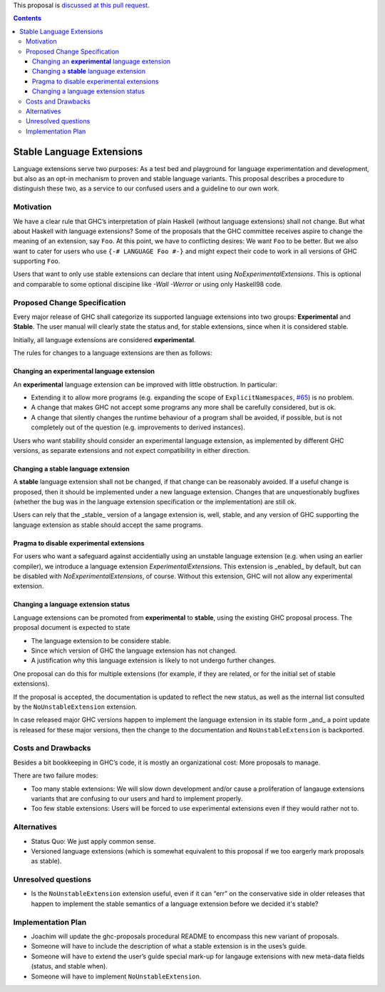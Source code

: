 .. proposal-number:: Leave blank. This will be filled in when the proposal is
                     accepted.
                     
.. implemented:: Leave blank. This will be filled in with the first GHC version which
                 implements the described feature.

.. highlight:: haskell

This proposal is `discussed at this pull request <https://github.com/ghc-proposals/ghc-proposals/pull/85>`_.

.. contents::

Stable Language Extensions
==========================

Language extensions serve two purposes: As a test bed and playground for language experimentation and development, but also as an opt-in mechanism to proven and stable language variants. This proposal describes a procedure to distinguish these two, as a service to our confused users and a guideline to our own work.


Motivation
------------

We have a clear rule that GHC’s interpretation of plain Haskell (without language extensions) shall not change. But what about Haskell with language extensions? Some of the proposals that the GHC committee receives aspire to change the meaning of an extension, say ``Foo``. At this point, we have to conflicting desires: We want ``Foo`` to be better. But we also want to cater for users who use ``{-# LANGUAGE Foo #-}`` and might expect their code to work in all versions of GHC supporting ``Foo``.

Users that want to only use stable extensions can declare that intent using `NoExperimentalExtensions`. This is optional and comparable to some optional discipine like `-Wall -Werror` or using only Haskell98 code.

Proposed Change Specification
-----------------------------

Every major release of GHC shall categorize its supported language extensions into two groups: **Experimental** and **Stable**. The user manual will clearly state the status and, for stable extensions, since when it is considered stable.

Initially, all language extensions are considered **experimental**.

The rules for changes to a language extensions are then as follows:

Changing an **experimental** language extension
^^^^^^^^^^^^^^^^^^^^^^^^^^^^^^^^^^^^^^^^^^^^^^^

An **experimental** language extension can be improved with little obstruction. In particular:

* Extending it to allow more programs (e.g. expanding the scope of ``ExplicitNamespaces``, `#65 <https://github.com/ghc-proposals/ghc-proposals/pull/65>`_) is no problem.
* A change that makes GHC not accept some programs any more shall be carefully considered, but is ok.
* A change that silently changes the runtime behaviour of a program shall be avoided, if possible, but is not completely out of the question (e.g. improvements to derived instances).

Users who want stability should consider an experimental language extension, as implemented by different GHC versions, as separate extensions and not expect compatibility in either direction.

Changing a **stable** language extension
^^^^^^^^^^^^^^^^^^^^^^^^^^^^^^^^^^^^^^^^

A **stable** language extension shall not be changed, if that change can be reasonably avoided. If a useful change is proposed, then it should be implemented under a new language extension. Changes that are unquestionably bugfixes (whether the bug was in the language extension specification or the implementation) are still ok.

Users can rely that the _stable_ version of a langage extension is, well, stable, and any version of GHC supporting the language extension as stable should accept the same programs.

Pragma to disable experimental extensions
^^^^^^^^^^^^^^^^^^^^^^^^^^^^^^^^^^^^^^^^^

For users who want a safeguard against accidentially using an unstable language extension (e.g. when using an earlier compiler), we introduce a language extension `ExperimentalExtensions`. This extension is _enabled_ by default, but can be disabled with `NoExperimentalExtensions`, of course. Without this extension, GHC will not allow any experimental extension. 

Changing a language extension status
^^^^^^^^^^^^^^^^^^^^^^^^^^^^^^^^^^^^

Language extensions can be promoted from **experimental** to **stable**, using the existing GHC proposal process. The proposal document is expected to state

* The language extension to be considere stable.
* Since which version of GHC the language extension has not changed.
* A justification why this language extension is likely to not undergo further changes.

One proposal can do this for multiple extensions (for example, if they are related, or for the initial set of stable extensions).

If the proposal is accepted, the documentation is updated to reflect the new status, as well as the internal list consulted by the ``NoUnstableExtension`` extension.

In case released major GHC versions happen to implement the language extension in its stable form _and_ a point update is released for these major versions, then the change to the documentation and ``NoUnstableExtension`` is backported.

Costs and Drawbacks
-------------------
Besides a bit bookkeeping in GHC’s code, it is mostly an organizational cost: More proposals to manage.

There are two failure modes:

* Too many stable extensions: We will slow down development and/or cause a proliferation of langauge extensions variants that are confusing to our users and hard to implement properly.
* Too few stable extensions: Users will be forced to use experimental extensions even if they would rather not to.


Alternatives
------------
* Status Quo: We just apply common sense.
* Versioned language extensions (which is somewhat equivalent to this proposal if we too eargerly mark proposals as stable).


Unresolved questions
--------------------
* Is the ``NoUnstableExtension`` extension useful, even if it can “err” on the conservative side in older releases that happen to implement the stable semantics of a language extension before we decided it's stable?

Implementation Plan
-------------------
* Joachim will update the ghc-proposals procedural README to encompass this new variant of proposals.
* Someone will have to include the description of what a stable extension is in the uses’s guide.
* Someone will have to extend the user’s guide special mark-up for langauge extensions with new meta-data fields (status, and stable when).
* Someone will have to implement ``NoUnstableExtension``.
